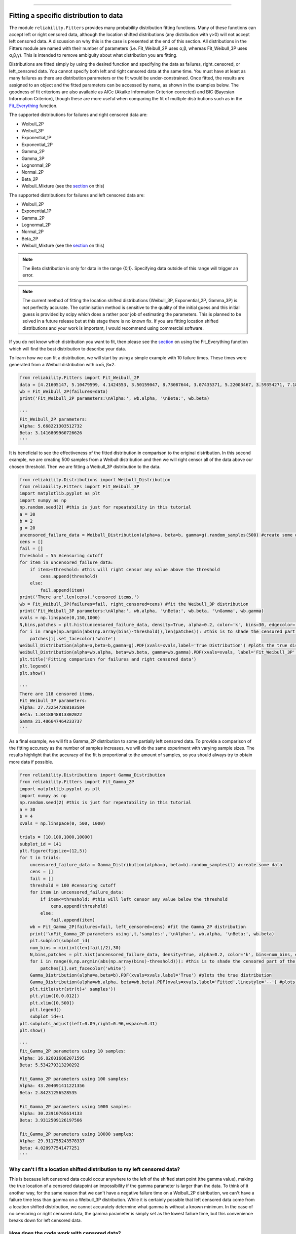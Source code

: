 .. image:: images/logo.png

-------------------------------------

Fitting a specific distribution to data
'''''''''''''''''''''''''''''''''''''''

The module ``reliability.Fitters`` provides many probability distribution fitting functions. Many of these functions can accept left or right censored data, although the location shifted distributions (any distribution with γ>0) will not accept left censored data. A discussion on why this is the case is presented at the end of this section. All distributions in the Fitters module are named with their number of parameters (i.e. Fit_Weibull_2P uses α,β, whereas Fit_Weibull_3P uses α,β,γ). This is intended to remove ambiguity about what distribution you are fitting.

Distributions are fitted simply by using the desired function and specifying the data as failures, right_censored, or left_censored data. You cannot specify both left and right censored data at the same time. You must have at least as many failures as there are distribution parameters or the fit would be under-constrained. Once fitted, the results are assigned to an object and the fitted parameters can be accessed by name, as shown in the examples below. The goodness of fit criterions are also available as AICc (Akaike Information Criterion corrected) and BIC (Bayesian Information Criterion), though these are more useful when comparing the fit of multiple distributions such as in the `Fit_Everything <https://reliability.readthedocs.io/en/latest/Fitting%20all%20available%20distributions%20to%20data.html>`_ function.

The supported distributions for failures and right censored data are:

-   Weibull_2P
-   Weibull_3P
-   Exponential_1P
-   Exponential_2P
-   Gamma_2P
-   Gamma_3P
-   Lognormal_2P
-   Normal_2P
-   Beta_2P
-   Weibull_Mixture (see the `section <https://reliability.readthedocs.io/en/latest/Weibull%20mixture%20models.html>`_ on this)

The supported distributions for failures and left censored data are:

-   Weibull_2P
-   Exponential_1P
-   Gamma_2P
-   Lognormal_2P
-   Normal_2P
-   Beta_2P
-   Weibull_Mixture (see the `section <https://reliability.readthedocs.io/en/latest/Weibull%20mixture%20models.html>`_ on this)

.. note:: The Beta distribution is only for data in the range {0,1}. Specifying data outside of this range will trigger an error.

.. note:: The current method of fitting the location shifted distributions (Weibull_3P, Exponential_2P, Gamma_3P) is not perfectly accurate. The optimisation method is sensitive to the quality of the initial guess and this initial guess is provided by scipy which does a rather poor job of estimating the parameters. This is planned to be solved in a future release but at this stage there is no known fix. If you are fitting location shifted distributions and your work is important, I would recommend using commercial software.

If you do not know which distribution you want to fit, then please see the `section <https://reliability.readthedocs.io/en/latest/Fitting%20all%20available%20distributions%20to%20data.html>`_ on using the Fit_Everything function which will find the best distribution to describe your data.

To learn how we can fit a distribution, we will start by using a simple example with 10 failure times. These times were generated from a Weibull distribution with α=5, β=2.

.. code:: python

    from reliability.Fitters import Fit_Weibull_2P
    data = [4.21605147, 5.10479599, 4.1424553, 3.50159047, 8.73087644, 3.07435371, 5.22003467, 3.59354271, 7.18373629, 5.9171129]
    wb = Fit_Weibull_2P(failures=data)
    print('Fit_Weibull_2P parameters:\nAlpha:', wb.alpha, '\nBeta:', wb.beta)

    '''
    Fit_Weibull_2P parameters:
    Alpha: 5.668221303512732 
    Beta: 3.1416809960726626
    '''

It is beneficial to see the effectiveness of the fitted distribution in comparison to the original distribution. In this second example, we are creating 500 samples from a Weibull distribution and then we will right censor all of the data above our chosen threshold. Then we are fitting a Weibull_3P distribution to the data.

.. code:: python

    from reliability.Distributions import Weibull_Distribution
    from reliability.Fitters import Fit_Weibull_3P
    import matplotlib.pyplot as plt
    import numpy as np
    np.random.seed(2) #this is just for repeatability in this tutorial
    a = 30
    b = 2
    g = 20
    uncensored_failure_data = Weibull_Distribution(alpha=a, beta=b, gamma=g).random_samples(500) #create some data
    cens = []
    fail = []
    threshold = 55 #censoring cutoff
    for item in uncensored_failure_data:
        if item>=threshold: #this will right censor any value above the threshold
            cens.append(threshold)
        else:
            fail.append(item)
    print('There are',len(cens),'censored items.')
    wb = Fit_Weibull_3P(failures=fail, right_censored=cens) #fit the Weibull_3P distribution
    print('Fit_Weibull_3P parameters:\nAlpha:', wb.alpha, '\nBeta:', wb.beta, '\nGamma', wb.gamma)
    xvals = np.linspace(0,150,1000)
    N,bins,patches = plt.hist(uncensored_failure_data, density=True, alpha=0.2, color='k', bins=30, edgecolor='k') #histogram of the data
    for i in range(np.argmin(abs(np.array(bins)-threshold)),len(patches)): #this is to shade the censored part of the histogram as white
        patches[i].set_facecolor('white')
    Weibull_Distribution(alpha=a,beta=b,gamma=g).PDF(xvals=xvals,label='True Distribution') #plots the true distribution
    Weibull_Distribution(alpha=wb.alpha, beta=wb.beta, gamma=wb.gamma).PDF(xvals=xvals, label='Fit_Weibull_3P',linestyle='--') #plots the fitted Weibull_3P
    plt.title('Fitting comparison for failures and right censored data')
    plt.legend()
    plt.show()

    '''
    There are 118 censored items.
    Fit_Weibull_3P parameters:
    Alpha: 27.732547268103584 
    Beta: 1.8418848813302022 
    Gamma 21.486647464233737
    '''

.. image:: images/Fit_Weibull_3P_right_cens.png

As a final example, we will fit a Gamma_2P distribution to some partially left censored data. To provide a comparison of the fitting accuracy as the number of samples increases, we will do the same experiment with varying sample sizes. The results highlight that the accuracy of the fit is proportional to the amount of samples, so you should always try to obtain more data if possible.

.. code:: python

    from reliability.Distributions import Gamma_Distribution
    from reliability.Fitters import Fit_Gamma_2P
    import matplotlib.pyplot as plt
    import numpy as np
    np.random.seed(2) #this is just for repeatability in this tutorial
    a = 30
    b = 4
    xvals = np.linspace(0, 500, 1000)

    trials = [10,100,1000,10000]
    subplot_id = 141
    plt.figure(figsize=(12,5))
    for t in trials:
        uncensored_failure_data = Gamma_Distribution(alpha=a, beta=b).random_samples(t) #create some data
        cens = []
        fail = []
        threshold = 100 #censoring cutoff
        for item in uncensored_failure_data:
            if item<=threshold: #this will left censor any value below the threshold
                cens.append(threshold)
            else:
                fail.append(item)
        wb = Fit_Gamma_2P(failures=fail, left_censored=cens) #fit the Gamma_2P distribution
        print('\nFit_Gamma_2P parameters using',t,'samples:','\nAlpha:', wb.alpha, '\nBeta:', wb.beta)
        plt.subplot(subplot_id)
        num_bins = min(int(len(fail)/2),30)
        N,bins,patches = plt.hist(uncensored_failure_data, density=True, alpha=0.2, color='k', bins=num_bins, edgecolor='k') #histogram of the data
        for i in range(0,np.argmin(abs(np.array(bins)-threshold))): #this is to shade the censored part of the histogram as white
            patches[i].set_facecolor('white')
        Gamma_Distribution(alpha=a,beta=b).PDF(xvals=xvals,label='True') #plots the true distribution
        Gamma_Distribution(alpha=wb.alpha, beta=wb.beta).PDF(xvals=xvals,label='Fitted',linestyle='--') #plots the fitted Gamma_2P
        plt.title(str(str(t)+' samples'))
        plt.ylim([0,0.012])
        plt.xlim([0,500])
        plt.legend()
        subplot_id+=1
    plt.subplots_adjust(left=0.09,right=0.96,wspace=0.41)
    plt.show()

    '''
    Fit_Gamma_2P parameters using 10 samples: 
    Alpha: 16.826016882071595 
    Beta: 5.534279313290292

    Fit_Gamma_2P parameters using 100 samples: 
    Alpha: 43.204091411221356 
    Beta: 2.84231256528535

    Fit_Gamma_2P parameters using 1000 samples: 
    Alpha: 30.23910765614133 
    Beta: 3.9312509126197566

    Fit_Gamma_2P parameters using 10000 samples: 
    Alpha: 29.911755243578337 
    Beta: 4.028977541477251
    '''

.. image:: images/Fit_Gamma_2P_left_cens.png

Why can't I fit a location shifted distribution to my left censored data?
-------------------------------------------------------------------------

This is because left censored data could occur anywhere to the left of the shifted start point (the gamma value), making the true location of a censored datapoint an impossibility if the gamma parameter is larger than the data. To think of it another way, for the same reason that we can't have a negative failure time on a Weibull_2P distribution, we can't have a failure time less than gamma on a Weibull_3P distribution. While it is certainly possible that left censored data come from a location shifted distribution, we cannot accurately determine what gamma is without a known minimum. In the case of no censoring or right censored data, the gamma parameter is simply set as the lowest failure time, but this convenience breaks down for left censored data.

How does the code work with censored data?
------------------------------------------

All functions in this module work using a Python library called `autograd <https://github.com/HIPS/autograd/blob/master/README.md/>`_ to find the derivative of the log-likelihood function. In this way, the code only needs to specify the log PDF, log CDF, and log SF in order to obtain the fitted parameters. Initial guesses of the parameters are essential for autograd and are obtained using scipy.stats on all the data as if it wasn't censored (since scipy doesn't accept censored data). If the distribution is an extremely bad fit or is heavily censored then these guesses may be poor and the fit might not be successful. In this case, the Scipy fit is used which will be incorrect if there is any censored data. If this occurs, a warning will be printed. Generally the fit achieved by autograd is highly successful.

For location shifted distributions, the fitting of the gamma parameter is done using the lowest failure time, rather than by using a location shifted log-likelihood function. This is a shortcut way that is usually quite effective. It was found to be necessary because scipy's fit (which is used as the initial guess for autograd) was often wildly inaccurate for location shifted log-likelihood functions. This meant that autograd did not converge to a solution for location shifted equations when given such a poor initial guess. Because the lognormal distribution is initially slow to increase (compared to Weibull, Gamma, and Exponential), there is often a substantial gap between zero and the smallest failure time in a lognormal distribution. This made it unreliable to use the "lowest failure time" method to find gamma, which is why there is no Fit_Lognormal_3P distribution. If you have a solution to this, please let me know.

A special thanks goes to Cameron Davidson-Pilon (author of the Python library `lifelines <https://github.com/CamDavidsonPilon/lifelines/blob/master/README.md/>`_ and website `dataorigami.net <https://dataorigami.net/>`_) for providing help with getting autograd to work, and for writing the python library `autograd-gamma <https://github.com/CamDavidsonPilon/autograd-gamma/blob/master/README.md/>`_, without which it would be impossible to fit the Beta or Gamma distributions using autograd.
